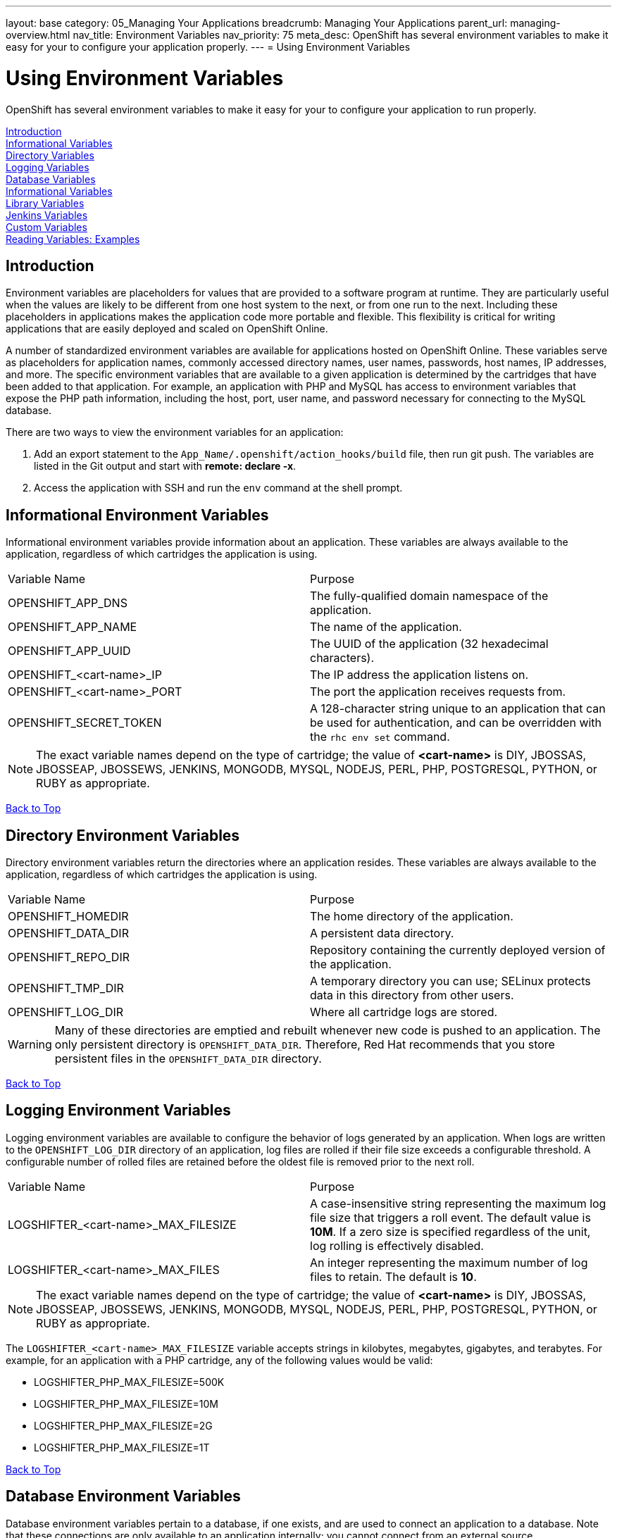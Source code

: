 ---
layout: base
category: 05_Managing Your Applications
breadcrumb: Managing Your Applications
parent_url: managing-overview.html
nav_title: Environment Variables
nav_priority: 75
meta_desc: OpenShift has several environment variables to make it easy for your to configure your application properly.
---
= Using Environment Variables

[float]
= Using Environment Variables
[.lead]
OpenShift has several environment variables to make it easy for your to configure your application to run properly.

link:#introduction-to-env-variables[Introduction] +
link:#informational-variables[Informational Variables] +
link:#directory-variables[Directory Variables] +
link:#logging-variables[Logging Variables] +
link:#database-variables[Database Variables] +
link:#logging-variables[Informational Variables] +
link:#library-variables[Library Variables] +
link:#jenkins-variables[Jenkins Variables] +
link:#custom-variables[Custom Variables] +
link:#reading-variable-examples[Reading Variables: Examples] +

[[introduction-to-env-variables]]
== Introduction

Environment variables are placeholders for values that are provided to a software program at runtime. They are particularly useful when the values are likely to be different from one host system to the next, or from one run to the next. Including these placeholders in applications makes the application code more portable and flexible. This flexibility is critical for writing applications that are easily deployed and scaled on OpenShift Online.

A number of standardized environment variables are available for applications hosted on OpenShift Online. These variables serve as placeholders for application names, commonly accessed directory names, user names, passwords, host names, IP addresses, and more. The specific environment variables that are available to a given application is determined by the cartridges that have been added to that application. For example, an application with PHP and MySQL has access to environment variables that expose the PHP path information, including the host, port, user name, and password necessary for connecting to the MySQL database.

There are two ways to view the environment variables for an application:

. Add an export statement to the `App_Name/.openshift/action_hooks/build` file, then run git push. The variables are listed in the Git output and start with *remote: declare -x*.
. Access the application with SSH and run the `env` command at the shell prompt.

[[informational-variables]]
== Informational Environment Variables
Informational environment variables provide information about an application. These variables are always available to the application, regardless of which cartridges the application is using.

|===
|Variable Name|Purpose
|OPENSHIFT_APP_DNS|The fully-qualified domain namespace of the application.
|OPENSHIFT_APP_NAME|The name of the application.
|OPENSHIFT_APP_UUID|The UUID of the application (32 hexadecimal characters).
|OPENSHIFT_<cart-name>_IP|The IP address the application listens on.
|OPENSHIFT_<cart-name>_PORT|The port the application receives requests from.
|OPENSHIFT_SECRET_TOKEN|A 128-character string unique to an application that can be used for authentication, and can be overridden with the `rhc env set` command.
|===

NOTE: The exact variable names depend on the type of cartridge; the value of *<cart-name>* is DIY, JBOSSAS, JBOSSEAP, JBOSSEWS, JENKINS, MONGODB, MYSQL, NODEJS, PERL, PHP, POSTGRESQL, PYTHON, or RUBY as appropriate.

link:#top[Back to Top]

[[directory-variables]]
== Directory Environment Variables
Directory environment variables return the directories where an application resides. These variables are always available to the application, regardless of which cartridges the application is using.

|===
|Variable Name|Purpose
|OPENSHIFT_HOMEDIR|The home directory of the application.
|OPENSHIFT_DATA_DIR|A persistent data directory.
|OPENSHIFT_REPO_DIR|Repository containing the currently deployed version of the application.
|OPENSHIFT_TMP_DIR|A temporary directory you can use; SELinux protects data in this directory from other users.
|OPENSHIFT_LOG_DIR|Where all cartridge logs are stored.
|===

WARNING: Many of these directories are emptied and rebuilt whenever new code is pushed to an application. The only persistent directory is `OPENSHIFT_DATA_DIR`. Therefore, Red Hat recommends that you store persistent files in the `OPENSHIFT_DATA_DIR` directory.

link:#top[Back to Top]

[[logging-variables]]
== Logging Environment Variables
Logging environment variables are available to configure the behavior of logs generated by an application. When logs are written to the `OPENSHIFT_LOG_DIR` directory of an application, log files are rolled if their file size exceeds a configurable threshold. A configurable number of rolled files are retained before the oldest file is removed prior to the next roll.

|===
|Variable Name|Purpose
|LOGSHIFTER_<cart-name>_MAX_FILESIZE|A case-insensitive string representing the maximum log file size that triggers a roll event. The default value is *10M*. If a zero size is specified regardless of the unit, log rolling is effectively disabled.
|LOGSHIFTER_<cart-name>_MAX_FILES|An integer representing the maximum number of log files to retain. The default is *10*.
|===

NOTE: The exact variable names depend on the type of cartridge; the value of *<cart-name>* is DIY, JBOSSAS, JBOSSEAP, JBOSSEWS, JENKINS, MONGODB, MYSQL, NODEJS, PERL, PHP, POSTGRESQL, PYTHON, or RUBY as appropriate.

The `LOGSHIFTER_<cart-name>_MAX_FILESIZE` variable accepts strings in kilobytes, megabytes, gigabytes, and terabytes. For example, for an application with a PHP cartridge, any of the following values would be valid:

* LOGSHIFTER_PHP_MAX_FILESIZE=500K
* LOGSHIFTER_PHP_MAX_FILESIZE=10M
* LOGSHIFTER_PHP_MAX_FILESIZE=2G
* LOGSHIFTER_PHP_MAX_FILESIZE=1T

link:#top[Back to Top]

[[database-variables]]
== Database Environment Variables
Database environment variables pertain to a database, if one exists, and are used to connect an application to a database. Note that these connections are only available to an application internally; you cannot connect from an external source.

OpenShift Online does not currently support user changes to environment variables. This includes changing the default MySQL admin password (even outside of phpMyAdmin). If the password is changed, ensure the change takes effect correctly. Note that this restriction only applies to the default administrative user. You can add more users as required, and specify a custom password for these users.

|===
|Variable Name|Purpose
|OPENSHIFT_<database>_DB_HOST|The host name or IP address used to connect to the database.
|OPENSHIFT_<database>_DB_PORT|The port the database server is listening on.
|OPENSHIFT_<database>_DB_USERNAME|The database administrative user name.
|OPENSHIFT_<database>_DB_PASSWORD|The database administrative user's password.
|OPENSHIFT_<database>_DB_SOCKET|An AF socket for connecting to the database (for non-scaled apps only).
|OPENSHIFT_<database>_DB_URL|Database connection URL.
|===

NOTE: The exact variable names depend on the type of database; the value of *<database>* is MONGODB, MYSQL, or POSTGRESQL as appropriate.

link:#top[Back to Top]

[[library-variables]]
== Library Environment Variables
Library environment variables are used for customizing the location of bundled files.

|===
|Variable Name|Purpose
|OPENSHIFT_<cart-name>_LD_LIBRARY_PATH_ELEMENT|Configures the location of each cartridge's library file.
|===

NOTE: The exact variable names depend on the type of cartridge; the value of *<cart-name>* is DIY, JBOSSAS, JBOSSEAP, JBOSSEWS, JENKINS, MONGODB, MYSQL, NODEJS, PERL, PHP, POSTGRESQL, PYTHON, or RUBY as appropriate.

NOTE: The global directory for a cartridge is set with `LD_LIBRARY_PATH`. However, cartridges may be competing for a place in the set directory. Configure the destination of each cartridge's files with `OPENSHIFT_<cart-name>_LD_LIBRARY_PATH_ELEMENT` to merge each cartridge's library into the global directory. Note that the order that the files are entered into the global directory is add-on cartridges first, then web framework cartridges. Red Hat recommends not changing the location of the `LD_LIBRARY_PATH` environment variable.

link:#top[Back to Top]

[[jenkins-variables]]
== Jenkins Environment Variables
Jenkins environment variables are available if an application has Jenkins enabled.

|===
|Variable Name|Purpose
|JENKINS_USERNAME|System builder account on the Jenkins server.
|JENKINS_PASSWORD|Password for the system builder account on the Jenkins server.
|JENKINS_URL|DNS name for the associated Jenkins server where builds occur.
|===

link:#top[Back to Top]

[[gear-variables]]
== Gear Environment Variables
These variables will be used if you have a scaling application.

|===
|Variable Name|Purpose
|OPENSHIFT_GEAR_DNS|The fully-qualified domain name of the gear.
|OPENSHIFT_GEAR_NAME|The name of the gear.
|OPENSHIFT_GEAR_UUID|The UUID of the gear.
|===

link:#top[Back to Top]

[[custom-variables]]
== Custom Environment Variables
Custom environment variables are user defined to use with applications.

===== Setting Custom Environment Variables
Set one of more environment variables for an application with the following command:

[source,console]
----
$ rhc env set <Variable>=<Value> <Variable2>=<Value2> -a App_Name
----

Add additional `<Variable>=<Value>` arguments separated by spaces to set multiple variables.

===== Viewing Custom Environment Variables
View the custom environment variables set for an application with the following command:

[source,console]
----
$ rhc env list -a App_Name
----

===== Viewing the Value of a Custom Environment Variable
Display the value of one or more custom environment variables with the following command:

[source,console]
----
$ rhc env show <Variable> <Variable2> -a App_Name
----

===== Removing Custom Environment Variables
Remove a custom environment variable with the following command:

[source,console]
----
$ rhc env unset <Variable> -a App_Name
----

link:#top[Back to Top]

[[reading-variable-examples]]
== Reading Environment Variables: Examples

The following table shows an example of how to read an environment variable for each of the fully-supported languages on OpenShift.

[cols="1,3",options="header"]
|===
|Language|Example
|Java|`String envVar = System.getenv("OPENSHIFT_ENV_VAR");`
|JavaScript|`var envVar = process.env.OPENSHIFT_ENV_VAR;`
|Perl|`$envVar = $ENV{'OPENSHIFT_ENV_VAR'};`
|PHP|`$env_var = getenv('OPENSHIFT_ENV_VAR');`
|Python|`env_var = os.environ['OPENSHIFT_ENV_VAR']`
|Ruby|`:env_var \=> ENV['OPENSHIFT_ENV_VAR']`
|===

link:#top[Back to Top]
